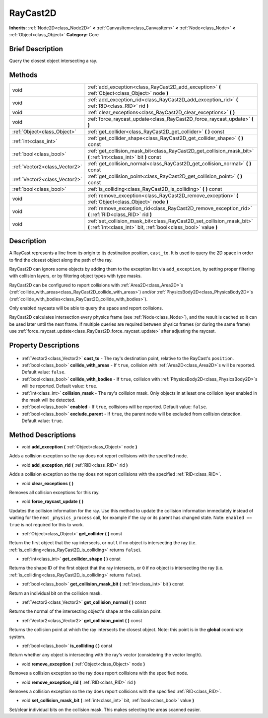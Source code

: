.. Generated automatically by doc/tools/makerst.py in Godot's source tree.
.. DO NOT EDIT THIS FILE, but the RayCast2D.xml source instead.
.. The source is found in doc/classes or modules/<name>/doc_classes.

.. _class_RayCast2D:

RayCast2D
=========

**Inherits:** :ref:`Node2D<class_Node2D>` **<** :ref:`CanvasItem<class_CanvasItem>` **<** :ref:`Node<class_Node>` **<** :ref:`Object<class_Object>`
**Category:** Core

Brief Description
-----------------

Query the closest object intersecting a ray.

Methods
-------

+--------------------------------+--------------------------------------------------------------------------------------------------------------------------------------------+
| void                           | :ref:`add_exception<class_RayCast2D_add_exception>` **(** :ref:`Object<class_Object>` node **)**                                           |
+--------------------------------+--------------------------------------------------------------------------------------------------------------------------------------------+
| void                           | :ref:`add_exception_rid<class_RayCast2D_add_exception_rid>` **(** :ref:`RID<class_RID>` rid **)**                                          |
+--------------------------------+--------------------------------------------------------------------------------------------------------------------------------------------+
| void                           | :ref:`clear_exceptions<class_RayCast2D_clear_exceptions>` **(** **)**                                                                      |
+--------------------------------+--------------------------------------------------------------------------------------------------------------------------------------------+
| void                           | :ref:`force_raycast_update<class_RayCast2D_force_raycast_update>` **(** **)**                                                              |
+--------------------------------+--------------------------------------------------------------------------------------------------------------------------------------------+
| :ref:`Object<class_Object>`    | :ref:`get_collider<class_RayCast2D_get_collider>` **(** **)** const                                                                        |
+--------------------------------+--------------------------------------------------------------------------------------------------------------------------------------------+
| :ref:`int<class_int>`          | :ref:`get_collider_shape<class_RayCast2D_get_collider_shape>` **(** **)** const                                                            |
+--------------------------------+--------------------------------------------------------------------------------------------------------------------------------------------+
| :ref:`bool<class_bool>`        | :ref:`get_collision_mask_bit<class_RayCast2D_get_collision_mask_bit>` **(** :ref:`int<class_int>` bit **)** const                          |
+--------------------------------+--------------------------------------------------------------------------------------------------------------------------------------------+
| :ref:`Vector2<class_Vector2>`  | :ref:`get_collision_normal<class_RayCast2D_get_collision_normal>` **(** **)** const                                                        |
+--------------------------------+--------------------------------------------------------------------------------------------------------------------------------------------+
| :ref:`Vector2<class_Vector2>`  | :ref:`get_collision_point<class_RayCast2D_get_collision_point>` **(** **)** const                                                          |
+--------------------------------+--------------------------------------------------------------------------------------------------------------------------------------------+
| :ref:`bool<class_bool>`        | :ref:`is_colliding<class_RayCast2D_is_colliding>` **(** **)** const                                                                        |
+--------------------------------+--------------------------------------------------------------------------------------------------------------------------------------------+
| void                           | :ref:`remove_exception<class_RayCast2D_remove_exception>` **(** :ref:`Object<class_Object>` node **)**                                     |
+--------------------------------+--------------------------------------------------------------------------------------------------------------------------------------------+
| void                           | :ref:`remove_exception_rid<class_RayCast2D_remove_exception_rid>` **(** :ref:`RID<class_RID>` rid **)**                                    |
+--------------------------------+--------------------------------------------------------------------------------------------------------------------------------------------+
| void                           | :ref:`set_collision_mask_bit<class_RayCast2D_set_collision_mask_bit>` **(** :ref:`int<class_int>` bit, :ref:`bool<class_bool>` value **)** |
+--------------------------------+--------------------------------------------------------------------------------------------------------------------------------------------+

Description
-----------

A RayCast represents a line from its origin to its destination position, ``cast_to``. It is used to query the 2D space in order to find the closest object along the path of the ray.

RayCast2D can ignore some objects by adding them to the exception list via ``add_exception``, by setting proper filtering with collision layers, or by filtering object types with type masks.

RayCast2D can be configured to report collisions with :ref:`Area2D<class_Area2D>`\ s (:ref:`collide_with_areas<class_RayCast2D_collide_with_areas>`) and/or :ref:`PhysicsBody2D<class_PhysicsBody2D>`\ s (:ref:`collide_with_bodies<class_RayCast2D_collide_with_bodies>`).

Only enabled raycasts will be able to query the space and report collisions.

RayCast2D calculates intersection every physics frame (see :ref:`Node<class_Node>`), and the result is cached so it can be used later until the next frame. If multiple queries are required between physics frames (or during the same frame) use :ref:`force_raycast_update<class_RayCast2D_force_raycast_update>` after adjusting the raycast.

Property Descriptions
---------------------

  .. _class_RayCast2D_cast_to:

- :ref:`Vector2<class_Vector2>` **cast_to** - The ray's destination point, relative to the RayCast's ``position``.

  .. _class_RayCast2D_collide_with_areas:

- :ref:`bool<class_bool>` **collide_with_areas** - If ``true``, collision with :ref:`Area2D<class_Area2D>`\ s will be reported. Default value: ``false``.

  .. _class_RayCast2D_collide_with_bodies:

- :ref:`bool<class_bool>` **collide_with_bodies** - If ``true``, collision with :ref:`PhysicsBody2D<class_PhysicsBody2D>`\ s will be reported. Default value: ``true``.

  .. _class_RayCast2D_collision_mask:

- :ref:`int<class_int>` **collision_mask** - The ray's collision mask. Only objects in at least one collision layer enabled in the mask will be detected.

  .. _class_RayCast2D_enabled:

- :ref:`bool<class_bool>` **enabled** - If ``true``, collisions will be reported. Default value: ``false``.

  .. _class_RayCast2D_exclude_parent:

- :ref:`bool<class_bool>` **exclude_parent** - If ``true``, the parent node will be excluded from collision detection. Default value: ``true``.


Method Descriptions
-------------------

.. _class_RayCast2D_add_exception:

- void **add_exception** **(** :ref:`Object<class_Object>` node **)**

Adds a collision exception so the ray does not report collisions with the specified node.

.. _class_RayCast2D_add_exception_rid:

- void **add_exception_rid** **(** :ref:`RID<class_RID>` rid **)**

Adds a collision exception so the ray does not report collisions with the specified :ref:`RID<class_RID>`.

.. _class_RayCast2D_clear_exceptions:

- void **clear_exceptions** **(** **)**

Removes all collision exceptions for this ray.

.. _class_RayCast2D_force_raycast_update:

- void **force_raycast_update** **(** **)**

Updates the collision information for the ray.  Use this method to update the collision information immediately instead of waiting for the next ``_physics_process`` call, for example if the ray or its parent has changed state. Note: ``enabled == true`` is not required for this to work.

.. _class_RayCast2D_get_collider:

- :ref:`Object<class_Object>` **get_collider** **(** **)** const

Return the first object that the ray intersects, or ``null`` if no object is intersecting the ray (i.e. :ref:`is_colliding<class_RayCast2D_is_colliding>` returns ``false``).

.. _class_RayCast2D_get_collider_shape:

- :ref:`int<class_int>` **get_collider_shape** **(** **)** const

Returns the shape ID of the first object that the ray intersects, or ``0`` if no object is intersecting the ray (i.e. :ref:`is_colliding<class_RayCast2D_is_colliding>` returns ``false``).

.. _class_RayCast2D_get_collision_mask_bit:

- :ref:`bool<class_bool>` **get_collision_mask_bit** **(** :ref:`int<class_int>` bit **)** const

Return an individual bit on the collision mask.

.. _class_RayCast2D_get_collision_normal:

- :ref:`Vector2<class_Vector2>` **get_collision_normal** **(** **)** const

Returns the normal of the intersecting object's shape at the collision point.

.. _class_RayCast2D_get_collision_point:

- :ref:`Vector2<class_Vector2>` **get_collision_point** **(** **)** const

Returns the collision point at which the ray intersects the closest object. Note: this point is in the **global** coordinate system.

.. _class_RayCast2D_is_colliding:

- :ref:`bool<class_bool>` **is_colliding** **(** **)** const

Return whether any object is intersecting with the ray's vector (considering the vector length).

.. _class_RayCast2D_remove_exception:

- void **remove_exception** **(** :ref:`Object<class_Object>` node **)**

Removes a collision exception so the ray does report collisions with the specified node.

.. _class_RayCast2D_remove_exception_rid:

- void **remove_exception_rid** **(** :ref:`RID<class_RID>` rid **)**

Removes a collision exception so the ray does report collisions with the specified :ref:`RID<class_RID>`.

.. _class_RayCast2D_set_collision_mask_bit:

- void **set_collision_mask_bit** **(** :ref:`int<class_int>` bit, :ref:`bool<class_bool>` value **)**

Set/clear individual bits on the collision mask. This makes selecting the areas scanned easier.


